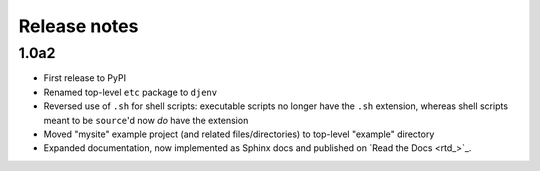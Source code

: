 Release notes
=============

1.0a2
-----

* First release to PyPI
* Renamed top-level ``etc`` package to ``djenv``
* Reversed use of ``.sh`` for shell scripts: executable scripts no longer have 
  the ``.sh`` extension, whereas shell scripts meant to be ``source``'d now *do* 
  have the extension
* Moved "mysite" example project (and related files/directories) to top-level 
  "example" directory
* Expanded documentation, now implemented as Sphinx docs and published on `Read the Docs <rtd_>`_.
